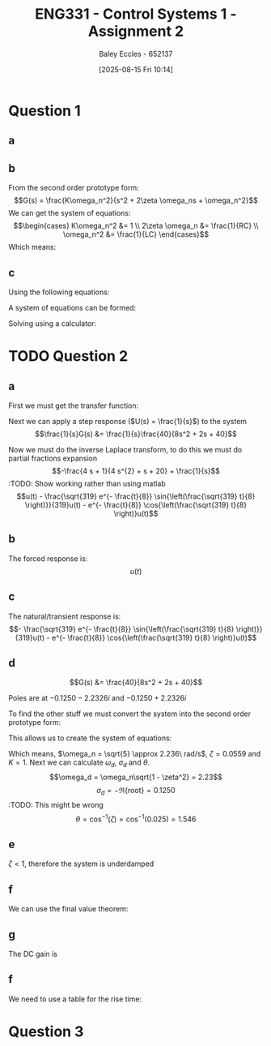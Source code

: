 :PROPERTIES:
:ID:       96e084e6-aded-49b7-9522-3bdd9dd97344
:END:
#+title: ENG331 - Control Systems 1 - Assignment 2
#+date: [2025-08-15 Fri 10:14]
#+AUTHOR: Baley Eccles - 652137
#+STARTUP: latexpreview

* Question 1
** a
\begin{align*}
f(t) &= \frac{d^2i_L(t)}{dt^2} + \frac{1}{RC}\frac{di_L(t)}{dt} + \frac{1}{LC}i_L(t) \\
\mathcal{L}\{\hdots\} &: F(s) = s^2I_L(s) + \frac{1}{RC}sI_L(t) + \frac{1}{LC}I_L(s) \\
F(s) &= I_L(s)\left(s^2 + \frac{1}{RC}s + \frac{1}{LC}\right) \\
\frac{I_L(s)}{F(s)} &= \frac{1}{s^2 + \frac{1}{RC}s + \frac{1}{LC}}
\end{align*}
** b
From the second order prototype form:
\[G(s) = \frac{K\omega_n^2}{s^2 + 2\zeta \omega_ns + \omega_n^2}\]
We can get the system of equations:
\[\begin{cases}
K\omega_n^2 &= 1 \\
2\zeta \omega_n &= \frac{1}{RC} \\
\omega_n^2 &= \frac{1}{LC}
\end{cases}\]
Which means:
\begin{align*}
K &= LC \\
\omega_n &= \frac{1}{\sqrt{LC}} \\
\zeta &= \frac{\sqrt{L}}{2R\sqrt{C}} \\
\end{align*}
** c
Using the following equations:
\begin{align*}
\%OS &= e^{-\zeta\pi/\sqrt{1 - \zeta^2}}\\
T_s &\approx \frac{4}{\zeta \omega_n} \\
\end{align*}
A system of equations can be formed:
\begin{cases}
0.1 &= e^{-\frac{\sqrt{L}}{2R\sqrt{0.1}}\pi/\sqrt{1 - \left(\frac{\sqrt{L}}{2R\sqrt{0.1}}\right)^2}}\\
5 &\approx \frac{4}{\frac{\sqrt{L}}{2R\sqrt{0.1}} \frac{1}{\sqrt{0.1L}}} \\
\end{cases}
Solving using a calculator:
\begin{align*}
R &= 6.25\Omega \\
L &= 5.46H
\end{align*}

* TODO Question 2
** a
First we must get the transfer function:
\begin{align*}
10r(t) &= 8\frac{d^2c(t)}{dt^2} + 2\frac{dc(t)}{dt} + 40c(t) \\
\mathcal{L}\{\hdots\} &: 10R(s) = 8s^2C(s) + 2sC(t) + 40C(s) \\
40R(s) &= C(s)\left(8s^2 + 2s + 40\right) \\
\frac{C(s)}{R(s)} &= G(s) = \frac{40}{8s^2 + 2s + 40}
\end{align*}

Next we can apply a step response ($U(s) = \frac{1}{s}$) to the system
\[\frac{1}{s}G(s) &= \frac{1}{s}\frac{40}{8s^2 + 2s + 40}\]


#+BEGIN_SRC octave :exports none :results output :session Des1
clc
clear
close all
pkg load symbolic

syms s
G = (1/s)*(40/(8*s^2 + 2*s + 40))
latex(ilaplace(G))
partfrac(G)
latex(partfrac(G))
#+END_SRC

#+RESULTS:
#+begin_example
Symbolic pkg v3.2.1: Python communication link active, SymPy v1.14.0.
H = (sym)

          40         
  ───────────────────
    ⎛   2           ⎞
  s⋅⎝8⋅s  + 2⋅s + 40⎠
1 - \frac{\sqrt{319} e^{- \frac{t}{8}} \sin{\left(\frac{\sqrt{319} t}{8} \right)}}{319} - e^{- \frac{t}{8}} \cos{\left(\frac{\sqrt{319} t}{8} \right)}
ans = (sym)

       4⋅s + 1      1
  - ───────────── + ─
       2            s
    4⋅s  + s + 20
- \frac{4 s + 1}{4 s^{2} + s + 20} + \frac{1}{s}
#+end_example

Now we must do the inverse Laplace transform, to do this we must do partial fractions expansion
\[-\frac{4 s + 1}{4 s^{2} + s + 20} + \frac{1}{s}\]
:TODO: Show working rather than using matlab
\[u(t) - \frac{\sqrt{319} e^{- \frac{t}{8}} \sin{\left(\frac{\sqrt{319} t}{8} \right)}}{319}u(t) - e^{- \frac{t}{8}} \cos{\left(\frac{\sqrt{319} t}{8} \right)}u(t)\]
** b
The forced response is:
\[u(t)\]
** c
The natural/transient response is:
\[- \frac{\sqrt{319} e^{- \frac{t}{8}} \sin{\left(\frac{\sqrt{319} t}{8} \right)}}{319}u(t) - e^{- \frac{t}{8}} \cos{\left(\frac{\sqrt{319} t}{8} \right)}u(t)\]
** d
\[G(s) &= \frac{40}{8s^2 + 2s + 40}\]

Poles are at $-0.1250 - 2.2326i$ and $-0.1250 + 2.2326i$


#+BEGIN_SRC octave :exports none :results output :session Q2_d
clc
clear
close all
if exist('OCTAVE_VERSION', 'builtin')
  set(0, "DefaultLineLineWidth", 2);
  set(0, "DefaultAxesFontSize", 25);
  pkg load symbolic
end

syms s
poles = eval(solve(8*s^2 + 2*s + 40 == 0, s))

hold on;
plot(real(poles(1)), imag(poles(1)), 'bx');
plot(real(poles(2)), imag(poles(2)), 'bx');
axis([-3 3 -3 3]);
axis equal;
grid on;
set (gca, "xaxislocation", "origin");
set (gca, "yaxislocation", "origin");
xlabel('Re(s)');
ylabel('Im(s)');
#+END_SRC

#+RESULTS:
#+begin_example
Symbolic pkg v3.2.1: Python communication link active, SymPy v1.14.0.
poles =

  -0.1250 - 2.2326i
  -0.1250 + 2.2326i
warning: passing floating-point values to sym is dangerous, see "help sym"
warning: called from
    double_to_sym_heuristic at line 50 column 7
    sym at line 384 column 11
    mtimes at line 54 column 3

poles =

  -0.1250 - 2.2326i
  -0.1250 + 2.2326i
#+end_example

To find the other stuff we must convert the system into the second order prototype form:
\begin{align*}
G(s) &= \frac{K\omega_n^2}{s^2 + 2\zeta \omega_ns + \omega_n^2} \\
G(s) &= \frac{\frac{40}{8}}{s^2 + \frac{2}{8}s + \frac{40}{8}} \\
G(s) &= \frac{5}{s^2 + 0.25s + 5}
\end{align*}

This allows us to create the system of equations:
\begin{cases}
K\omega_n^2 &= 5 \\
2\zeta\omega_n &= 0.25 \\
\omega_n^2 &= 5
\end{cases}
#+BEGIN_SRC octave :exports none :results output :session Q2_d_2
clc
clear
close all

omega_n = sqrt(5)
zeta = 0.25/2/omega_n

omega_d = omega_n*sqrt(1 - zeta^2)
sigma_d = 0.1250
theta = acos(zeta)

#+END_SRC

#+RESULTS:
: omega_n = 2.2361
: zeta = 0.055902
: omega_d = 2.2326
: sigma_d = 0.1250
: theta = 1.5149

Which means, $\omega_n = \sqrt{5} \approx 2.236\ rad/s$, $\zeta = 0.0559$ and $K = 1$. Next we can calculate $\omega_d$, $\sigma_d$ and $\theta$.
\[\omega_d = \omega_n\sqrt{1 - \zeta^2} = 2.23\]
\[\sigma_d = - \Re\{\textrm{root}\} = 0.1250\] :TODO: This might be wrong
\[\theta = \cos^{-1}(\zeta) = \cos^{-1}(0.025) = 1.546\]
** e
$\zeta < 1$, therefore the system is underdamped

** f
We can use the final value theorem:
\begin{align*}
c(t \rightarrow \infty) &= \lim_{s\rightarrow 0} sC(s) \\
c(t \rightarrow \infty) &= \lim_{s\rightarrow 0} \frac{1}{s}\frac{5s}{s^2 + 0.25s + 5} \\
c(t \rightarrow \infty) &= 1
\end{align*}

** g
The DC gain is
\begin{align*}
\lim_{s\rightarrow 0} G(s) &= \frac{5}{s^2 + 0.25s + 5} \\
\lim_{s\rightarrow 0} G(s) &= 1
\end{align*}

** f
#+BEGIN_SRC octave :exports none :results output :session Q2_d_2
OS = exp(-zeta*pi/sqrt(1 - zeta^2))*100
T_p = pi/omega_d
T_s = 4/(zeta*omega_n)
#+END_SRC

#+RESULTS:
: OS = 83.871
: T_p = 1.4072
: T_s = 32

\begin{align*}
\%OS &= e^{-\zeta\pi/\sqrt{1 - \zeta^2}} \\
\%OS &= e^{-0.0559\pi/\sqrt{1 - 0.0559^2}} \\
\%OS &= 83.871%
\end{align*}

\begin{align*}
T_p &= \frac{\pi}{\omega_d} \\
T_p &= \frac{\pi}{2.23} \\
T_p &= 1.408\ s
\end{align*}

\begin{align*}
T_s &\approx \frac{4}{\zeta \omega_n} \\
T_s &\approx \frac{4}{0.0559\cdot 2.236} \\
T_s &\approx 32\ s
\end{align*}

We need to use a table for the rise time:
[[./Rise_Time_Table.png]]

\begin{align*}
T_{r,\textrm{normalised}} = 
\end{align*}
* Question 3
